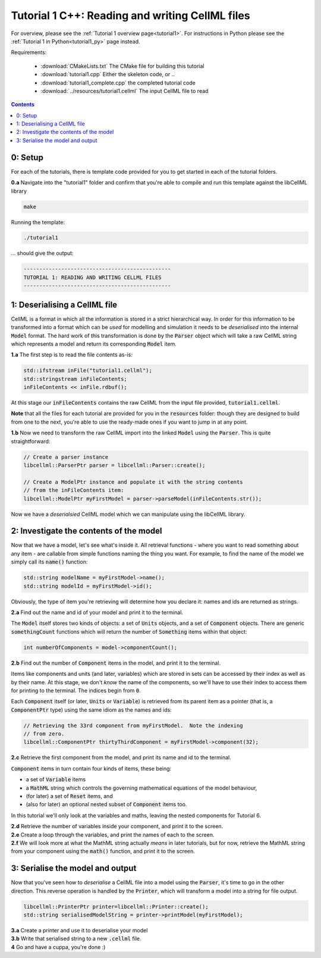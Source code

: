 ..  _tutorial1_cpp:

=============================================================
Tutorial 1 C++: Reading and writing CellML files
=============================================================

For overview, please see the :ref:`Tutorial 1 overview page<tutorial1>`.
For instructions in Python please see the
:ref:`Tutorial 1 in Python<tutorial1_py>` page instead.

Requirements:

    - :download:`CMakeLists.txt` The CMake file for building this tutorial
    - :download:`tutorial1.cpp` Either the skeleton code, or ..
    - :download:`tutorial1_complete.cpp` the completed tutorial code
    - :download:`../resources/tutorial1.cellml` The input CellML file to read

.. contents:: Contents
    :local:

0: Setup
========

For each of the tutorials, there is template code provided for you to get
started in each of the tutorial folders.

.. container:: dothis

    **0.a** Navigate into the "tutorial1" folder and confirm that you're able to compile
    and run this template against the libCellML library

.. code-block:: terminal

    make

Running the template:

.. code-block:: terminal

    ./tutorial1

... should give the output:

.. code-block:: terminal

    -----------------------------------------------
    TUTORIAL 1: READING AND WRITING CELLML FILES
    -----------------------------------------------

1: Deserialising a CellML file
==============================

CellML is a format in which all the information is stored in a strict
hierarchical way.  In order for this information to be transformed into a
format which can be *used* for modelling and simulation it needs to be
*deserialised* into the internal :code:`Model` format.  The hard work of
this transformation is done by the :code:`Parser` object which will take
a raw CellML string which represents a model and return its corresponding
:code:`Model` item.

.. container:: dothis

    **1.a** The first step is to read the file contents as-is:

.. code-block:: cpp

    std::ifstream inFile("tutorial1.cellml");
    std::stringstream inFileContents;
    inFileContents << inFile.rdbuf();

At this stage our :code:`inFileContents` contains the raw CellML from the
input file provided, :code:`tutorial1.cellml`.

**Note** that all the files for each tutorial are provided for you in the
:code:`resources` folder: though they are designed to build from one to the
next, you're able to use the ready-made ones if you want to jump in at any
point.

.. container:: dothis

    **1.b** Now we need to transform the raw CellML import into the linked
    :code:`Model` using the :code:`Parser`.  This is quite straightforward:

.. code-block:: cpp

    // Create a parser instance
    libcellml::ParserPtr parser = libcellml::Parser::create();

    // Create a ModelPtr instance and populate it with the string contents
    // from the inFileContents item:
    libcellml::ModelPtr myFirstModel = parser->parseModel(inFileContents.str());

Now we have a *deserialsied* CellML model which we can manipulate using the
libCellML library.

2: Investigate the contents of the model
========================================

Now that we have a model, let's see what's inside it.  All retrieval functions
- where you want to read something about any item - are callable from simple
functions naming the thing you want. For example, to find the name of the model
we simply call its :code:`name()` function:

.. code-block:: cpp

    std::string modelName = myFirstModel->name();
    std::string modelId = myFirstModel->id();

Obviously, the type of item you're retrieving will determine how you declare
it: names and ids are returned as strings.

.. container:: dothis

    **2.a** Find out the name and id of your model and print it to the
    terminal.

The :code:`Model` itself stores two kinds of objects: a set of :code:`Units`
objects, and a set of :code:`Component` objects.  There are
generic :code:`somethingCount` functions which will return the number of
:code:`Something` items within that object:

.. code-block:: cpp

    int numberOfComponents = model->componentCount();

.. container:: dothis

    **2.b**
    Find out the number of :code:`Component` items in the model, and
    print it to the terminal.

Items like components and units (and later, variables) which are stored in sets
can be accessed by their index as well as by their name.  At this stage, we
don't *know* the name of the components, so we'll have to use their index to
access them for printing to the terminal.  The indices begin from :code:`0`.

Each :code:`Component` itself (or later, :code:`Units` or :code:`Variable`) is
retrieved from its parent item as a pointer (that is, a :code:`ComponentPtr`
type) using the same idiom as the names and ids:

.. code-block:: cpp

    // Retrieving the 33rd component from myFirstModel.  Note the indexing
    // from zero.
    libcellml::ComponentPtr thirtyThirdComponent = myFirstModel->component(32);

.. container:: dothis

    **2.c** Retrieve the first component from the model, and print its name and
    id to the terminal.

:code:`Component` items in turn contain four kinds of items, these being:

- a set of :code:`Variable` items
- a :code:`MathML` string which controls the governing mathematical equations
  of the model behaviour,
- (for later) a set of :code:`Reset` items, and
- (also for later) an optional nested subset of :code:`Component` items too.

In this tutorial we'll only look at the variables and maths, leaving the nested
components for Tutorial 6.

.. container:: dothis

    **2.d** Retrieve the number of variables inside your component, and print
    it to the screen.

.. container:: dothis

    **2.e** Create a loop through the variables, and print the names of each
    to the screen.

.. container:: dothis

    **2.f** We will look more at what the MathML string actually *means* in
    later tutorials, but for now, retrieve the MathML string from your
    component using the :code:`math()` function, and print it to the screen.

3: Serialise the model and output
=================================
Now that you've seen how to *deserialise* a CellML file into a model using the
:code:`Parser`, it's time to go in the other direction.  This reverse operation
is handled by the :code:`Printer`, which will transform a model into a string
for file output.

.. code-block:: cpp

    libcellml::PrinterPtr printer=libcellml::Printer::create();
    std::string serialisedModelString = printer->printModel(myFirstModel);

.. container:: dothis

    **3.a** Create a printer and use it to deserialise your model

.. container:: dothis

    **3.b** Write that serialised string to a new :code:`.cellml` file.

.. container:: dothis

    **4** Go and have a cuppa, you're done :)
